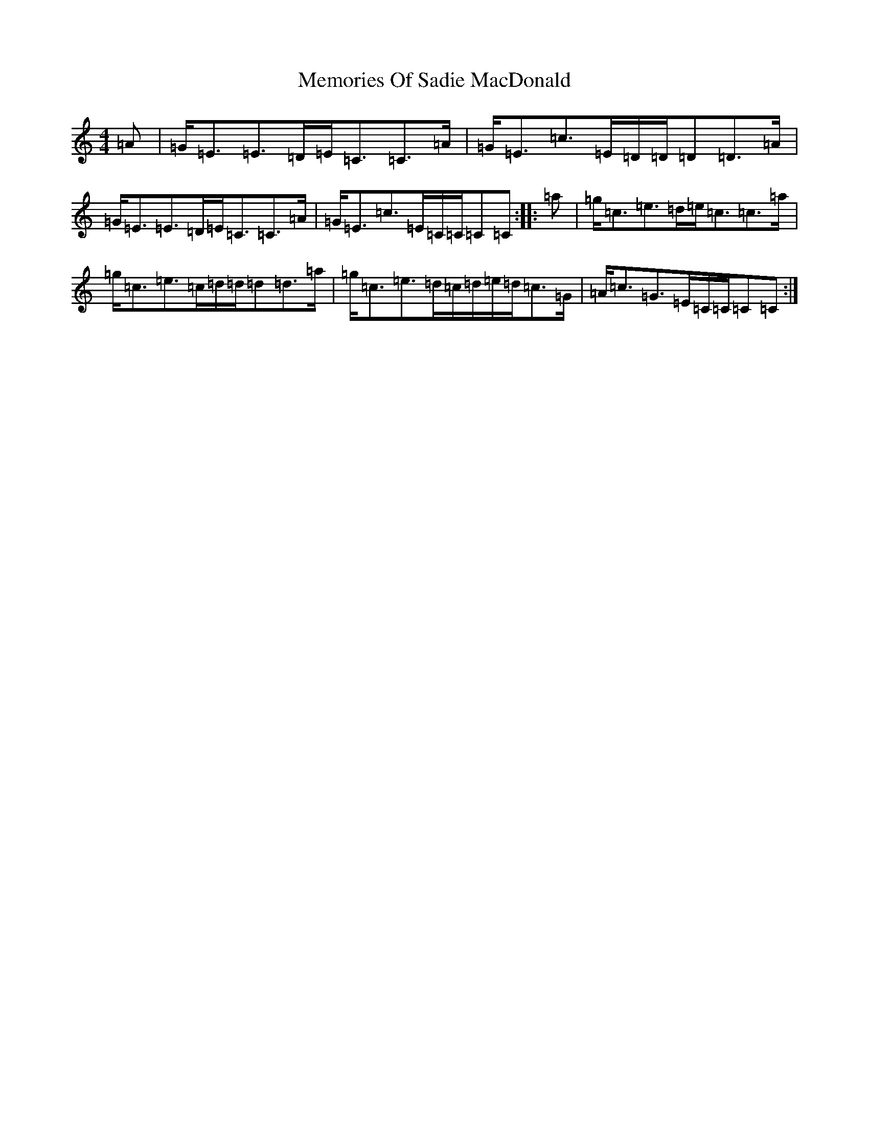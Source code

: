 X: 13905
T: Memories Of Sadie MacDonald
S: https://thesession.org/tunes/12639#setting21260
R: strathspey
M:4/4
L:1/8
K: C Major
=A|=G<=E=E>=D=E<=C=C>=A|=G<=E=c>=E=D/2=D/2=D=D>=A|=G<=E=E>=D=E<=C=C>=A|=G<=E=c>=E=C/2=C/2=C=C:||:=a|=g<=c=e>=d=e<=c=c>=a|=g<=c=e>=c=d/2=d/2=d=d>=a|=g<=c=e>=d=c/2=d/2=e/2=d/2=c>=G|=A<=c=G>=E=C/2=C/2=C=C:|